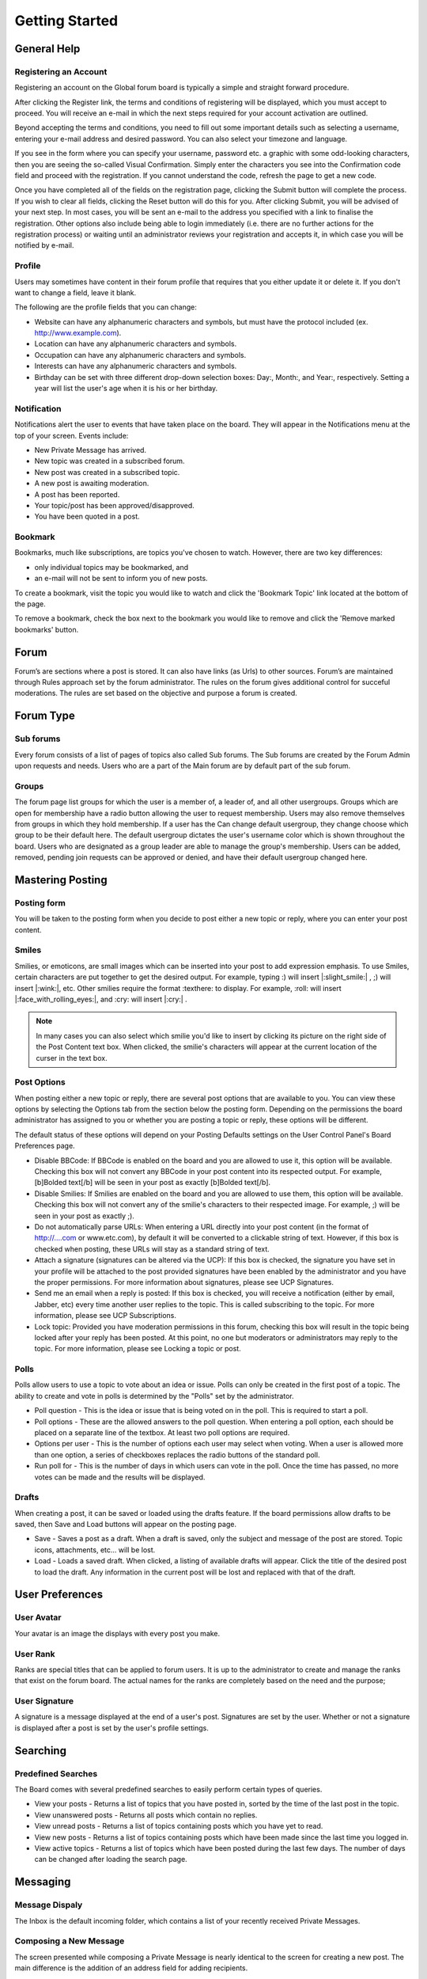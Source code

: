 Getting Started
++++++++++++++++++++++++++++++++++


General Help
============================


Registering an Account
-------------------------
Registering an account on the Global forum board is typically a simple and straight forward procedure. 	 

After clicking the Register link, the terms and conditions of registering will be displayed, which you must accept to proceed. You will receive an e-mail in which the next steps required for your account activation are outlined.

Beyond accepting the terms and conditions, you need to fill out some important details such as selecting a username, entering your e-mail address and desired password. You can also select your timezone and language.

.. image:: images/get_started/registering.jpeg

If you see in the form where you can specify your username, password etc. a graphic with some odd-looking characters, then you are seeing the so-called Visual Confirmation. Simply enter the characters you see into the Confirmation code field and proceed with the registration. If you cannot understand the code, refresh the page to get a new code.

.. image:: images/get_started/captcha_images.png


Once you have completed all of the fields on the registration page, clicking the Submit button will complete the process. If you wish to clear all fields, clicking the Reset button will do this for you. After clicking Submit, you will be advised of your next step. In most cases, you will be sent an e-mail to the address you specified with a link to finalise the registration. Other options also include being able to login immediately (i.e. there are no further actions for the registration process) or waiting until an administrator reviews your registration and accepts it, in which case you will be notified by e-mail. 


Profile
---------------------
Users may sometimes have content in their forum profile that requires that you either update it or delete it. If you don't want to change a field, leave it blank.

.. image:: images/profile/edit_profile.png

The following are the profile fields that you can change:	

* Website can have any alphanumeric characters and symbols, but must have the protocol included (ex. http://www.example.com).
* Location can have any alphanumeric characters and symbols.
* Occupation can have any alphanumeric characters and symbols.
* Interests can have any alphanumeric characters and symbols.
* Birthday can be set with three different drop-down selection boxes: Day:, Month:, and Year:, respectively. Setting a year will list the user's age when it is his or her birthday. 





Notification
---------------------
Notifications alert the user to events that have taken place on the board. They will appear in the Notifications menu at the top of your screen. Events include:

.. image:: images/notification/notification.png

* New Private Message has arrived.
* New topic was created in a subscribed forum.
* New post was created in a subscribed topic.
* A new post is awaiting moderation.
* A post has been reported.
* Your topic/post has been approved/disapproved.
* You have been quoted in a post.


Bookmark
-------------------------
Bookmarks, much like subscriptions, are topics you've chosen to watch. However, there are two key differences:

* only individual topics may be bookmarked, and
* an e-mail will not be sent to inform you of new posts. 

To create a bookmark, visit the topic you would like to watch and click the 'Bookmark Topic' link located at the bottom of the page.

.. image:: images/notification/bookmark.png

To remove a bookmark, check the box next to the bookmark you would like to remove and click the 'Remove marked bookmarks' button. 

.. image:: images/notification/remove_bookmark.png


Forum
=====================================
Forum’s are sections where a post is stored. It can also have links (as Urls) to other sources. Forum’s are maintained through Rules approach set by the forum administrator. The rules on the forum gives additional control for succeful moderations. The rules are set based on the objective and purpose a forum is created.

Forum Type
=====================================

Sub forums
-----------------------------
Every forum consists of a list of pages of topics also called Sub forums. The Sub forums are created by the Forum Admin upon requests and needs. Users who are a part of the Main forum are by default part of the sub forum. 

Groups
-----------------------------
The forum page list groups for which the user is a member of, a leader of, and all other usergroups. Groups which are open for membership have a radio button allowing the user to request membership. Users may also remove themselves from groups in which they hold membership. If a user has the Can change default usergroup, they change choose which group to be their default here. The default usergroup dictates the user's username color which is shown throughout the board. Users who are designated as a group leader are able to manage the group's membership. Users can be added, removed, pending join requests can be approved or denied, and have their default usergroup changed here. 


Mastering Posting
========================================
Posting form
-----------------------------
You will be taken to the posting form when you decide to post either a new topic or reply, where you can enter your post content. 

.. image:: images/posting/posting.jpeg


Smiles
-----------------------------
Smilies, or emoticons, are small images which can be inserted into your post to add expression emphasis. To use Smiles, certain characters are put together to get the desired output. For example, typing :) will insert |:slight_smile:| , ;) will insert |:wink:|, etc. Other smilies require the format :texthere: to display. For example, :roll: will insert |:face_with_rolling_eyes:|, and :cry: will insert |:cry:| .	

.. note:: 
 In many cases you can also select which smilie you'd like to insert by clicking its picture on the right side of the Post Content text box. When clicked, the smilie's characters will appear at the current location of the curser in the text box. 


Post Options
------------------------------
When posting either a new topic or reply, there are several post options that are available to you. You can view these options by selecting the Options tab from the section below the posting form. Depending on the permissions the board administrator has assigned to you or whether you are posting a topic or reply, these options will be different. 

.. image:: images/posting/messages.jpeg

The default status of these options will depend on your Posting Defaults settings on the User Control Panel's Board Preferences page.

.. image:: images/messages/message_options.png

* Disable BBCode: If BBCode is enabled on the board and you are allowed to use it, this option will be available. Checking this box will not convert any BBCode in your post content into its respected output. For example, [b]Bolded text[/b] will be seen in your post as exactly [b]Bolded text[/b]. 
* Disable Smilies: If Smilies are enabled on the board and you are allowed to use them, this option will be available. Checking this box will not convert any of the smilie's characters to their respected image. For example, ;) will be seen in your post as exactly ;). 
* Do not automatically parse URLs: When entering a URL directly into your post content (in the format of http://....com or www.etc.com), by default it will be converted to a clickable string of text. However, if this box is checked when posting, these URLs will stay as a standard string of text. 
* Attach a signature (signatures can be altered via the UCP): If this box is checked, the signature you have set in your profile will be attached to the post provided signatures have been enabled by the administrator and you have the proper permissions. For more information about signatures, please see UCP Signatures.
* Send me an email when a reply is posted: If this box is checked, you will receive a notification (either by email, Jabber, etc) every time another user replies to the topic. This is called subscribing to the topic. For more information, please see UCP Subscriptions.
* Lock topic: Provided you have moderation permissions in this forum, checking this box will result in the topic being locked after your reply has been posted. At this point, no one but moderators or administrators may reply to the topic. For more information, please see Locking a topic or post.

Polls
------------------------------
Polls allow users to use a topic to vote about an idea or issue. Polls can only be created in the first post of a topic. The ability to create and vote in polls is determined by the "Polls" set by the administrator.

* Poll question - This is the idea or issue that is being voted on in the poll. This is required to start a poll.
* Poll options - These are the allowed answers to the poll question. When entering a poll option, each should be placed on a separate line of the textbox. At least two poll options are required.
* Options per user - This is the number of options each user may select when voting. When a user is allowed more than one option, a series of checkboxes replaces the radio buttons of the standard poll.
* Run poll for - This is the number of days in which users can vote in the poll. Once the time has passed, no more votes can be made and the results will be displayed.

Drafts
------------------------------
When creating a post, it can be saved or loaded using the drafts feature. If the board permissions allow drafts to be saved, then Save and Load buttons will appear on the posting page.

* Save - Saves a post as a draft. When a draft is saved, only the subject and message of the post are stored. Topic icons, attachments, etc... will be lost.
* Load - Loads a saved draft. When clicked, a listing of available drafts will appear. Click the title of the desired post to load the draft. Any information in the current post will be lost and replaced with that of the draft.

User Preferences
======================================

User Avatar
----------------------------
.. image:: images/profile/select_avatar.png

Your avatar is an image the displays with every post you make.

User Rank
----------------------------
Ranks are special titles that can be applied to forum users. It is up to the administrator to create and manage the ranks that exist on the forum board. The actual names for the ranks are completely based on the need and the purpose;

User Signature
----------------------------

.. image:: images/profile/edit_signature.png

A signature is a message displayed at the end of a user's post. Signatures are set by the user. Whether or not a signature is displayed after a post is set by the user's profile settings.

Searching 
======================================

Predefined Searches
----------------------------
The Board comes with several predefined searches to easily perform certain types of queries.

* View your posts - Returns a list of topics that you have posted in, sorted by the time of the last post in the topic.
* View unanswered posts - Returns all posts which contain no replies.
* View unread posts - Returns a list of topics containing posts which you have yet to read.
* View new posts - Returns a list of topics containing posts which have been made since the last time you logged in.
* View active topics - Returns a list of topics which have been posted during the last few days. The number of days can be changed after loading the search page. 
  
Messaging
========================================

Message Dispaly
------------------------------
The Inbox is the default incoming folder, which contains a list of your recently received Private Messages.

Composing a New Message
------------------------------
The screen presented while composing a Private Message is nearly identical to the screen for creating a new post. The main difference is the addition of an address field for adding recipients.

.. image:: images/messages/compose_messages.png

Usernames should be entered into the text area and then either the Add or Add [BCC] used to add the user to the appropriate recipient list. If you are unsure of a user's name, you can use the Find a member link to search the memberlist for the user. Place a check next to the desired user(s) in the memberlist and press Select marked to add the user to the recipient field.

Message Folder
------------------------------
Just like in your e-mail client, all private messages are stored in folders. The Inbox is your default incoming message folder. All messages you receive will appear here. 

.. image:: images/messages/inbox.png

Sent messages will appear in either the Outbox or the Sent messages folder. As long as the recipient(s) have not yet read the message, it will stay in the Outbox. As soon as someone reads the message it will be archived to the Sent messages folder. If the administrator allows it, you can edit messages after sending them as long as they are in the Outbox and the recipients have not yet read them. 

Each folder, including Sent messages and Outbox, can hold a board-defined amount of messages. This is a global setting that only a board administrator can change. An info text displays the current number of allowed messages and the current percentage of space your messages are using at the top of each folder. If no restriction is displayed, you are allowed unlimited messages in each folder.


Banning 
===========================================

Banning emails
------------------------------------------
* Sometimes, it is necessary to ban emails in order to prevent unwanted registrations. There may be certain users or spam bots that use emails that you are aware of.

Ban iP's
------------------------------------------
Sometimes, it is necessary to ban IP addresses or hostnames in order to prevent unwanted users. There may be certain users or spam bots that use IPs or hostnames that you are aware of.

Banning users
------------------------------------------
Whenever troublesome users are encountered on the board, the administrator has the power to ban the specific user.


